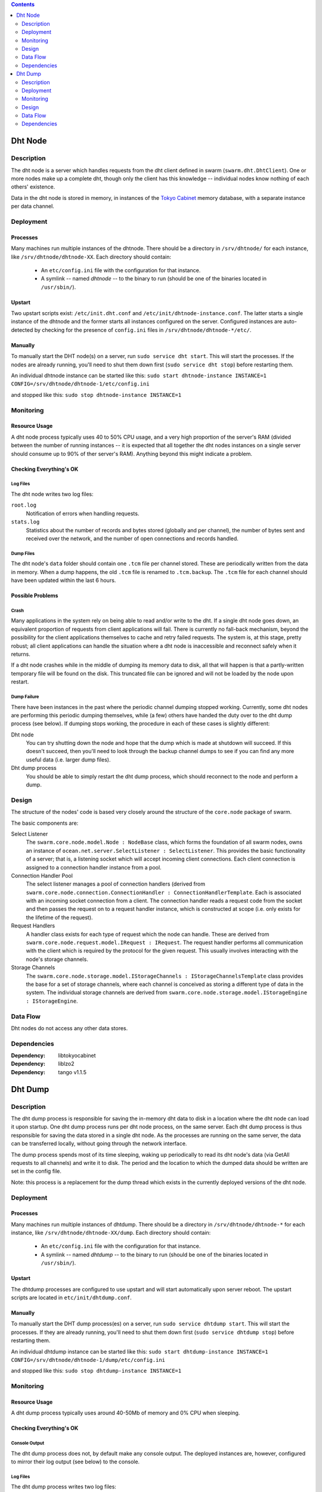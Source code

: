 .. contents::
  :depth: 2

Dht Node
^^^^^^^^

Description
===========

The dht node is a server which handles requests from the dht client defined in
swarm (``swarm.dht.DhtClient``). One or more nodes make up a complete dht,
though only the client has this knowledge -- individual nodes know nothing of
each others' existence.

Data in the dht node is stored in memory, in instances of the `Tokyo Cabinet`__
memory database, with a separate instance per data channel.

__ http://fallabs.com/tokyocabinet/

Deployment
==========

Processes
---------

Many machines run multiple instances of the dhtnode. There should be a directory
in ``/srv/dhtnode/`` for each instance, like ``/srv/dhtnode/dhtnode-XX``. Each
directory should contain:
  * An ``etc/config.ini`` file with the configuration for that instance.
  * A symlink -- named `dhtnode` -- to the binary to run (should be one of the
    binaries located in ``/usr/sbin/``).

Upstart
-------

Two upstart scripts exist: ``/etc/init.dht.conf`` and
``/etc/init/dhtnode-instance.conf``. The latter starts a single instance of the
dhtnode and the former starts all instances configured on the server. Configured
instances are auto-detected by checking for the presence of ``config.ini`` files
in ``/srv/dhtnode/dhtnode-*/etc/``.

Manually
--------

To manually start the DHT node(s) on a server, run ``sudo service dht start``.
This will start the processes. If the nodes are already running, you'll need to
shut them down first (``sudo service dht stop``) before restarting them.

An individual dhtnode instance can be started like this:
``sudo start dhtnode-instance INSTANCE=1 CONFIG=/srv/dhtnode/dhtnode-1/etc/config.ini``

and stopped like this:
``sudo stop dhtnode-instance INSTANCE=1``

Monitoring
==========

Resource Usage
--------------

A dht node process typically uses 40 to 50% CPU usage, and a very high
proportion of the server's RAM (divided between the number of running instances
-- it is expected that all together the dht nodes instances on a single server
should consume up to 90% of ther server's RAM). Anything beyond this might
indicate a problem.

Checking Everything's OK
------------------------

Log Files
.........

The dht node writes two log files:

``root.log``
  Notification of errors when handling requests.

``stats.log``
  Statistics about the number of records and bytes stored (globally and per
  channel), the number of bytes sent and received over the network, and the
  number of open connections and records handled.

Dump Files
..........

The dht node's ``data`` folder should contain one ``.tcm`` file per channel
stored. These are periodically written from the data in memory. When a dump
happens, the old ``.tcm`` file is renamed to ``.tcm.backup``. The ``.tcm`` file
for each channel should have been updated within the last 6 hours.

Possible Problems
-----------------

Crash
.....

Many applications in the system rely on being able to read and/or write to the
dht. If a single dht node goes down, an equivalent proportion of requests from
client applications will fail. There is currently no fall-back mechanism, beyond
the possibility for the client applications themselves to cache and retry failed
requests. The system is, at this stage, pretty robust; all client applications
can handle the situation where a dht node is inaccessible and reconnect safely
when it returns.

If a dht node crashes while in the middle of dumping its memory data to disk,
all that will happen is that a partly-written temporary file will be found on
the disk. This truncated file can be ignored and will not be loaded by the node
upon restart.

Dump Failure
............

There have been instances in the past where the periodic channel dumping stopped
working. Currently, some dht nodes are performing this periodic dumping
themselves, while (a few) others have handed the duty over to the dht dump
process (see below). If dumping stops working, the procedure in each of these
cases is slightly different:

Dht node
  You can try shutting down the node and hope that the dump which is made at
  shutdown will succeed. If this doesn't succeed, then you'll need to look
  through the backup channel dumps to see if you can find any more useful data
  (i.e. larger dump files).

Dht dump process
  You should be able to simply restart the dht dump process, which should
  reconnect to the node and perform a dump.

Design
======

The structure of the nodes' code is based very closely around the structure of
the ``core.node`` package of swarm.

The basic components are:

Select Listener
  The ``swarm.core.node.model.Node : NodeBase`` class, which forms the
  foundation of all swarm nodes, owns an instance of
  ``ocean.net.server.SelectListener : SelectListener``. This provides the basic
  functionality of a server; that is, a listening socket which will accept
  incoming client connections. Each client connection is assigned to a
  connection handler instance from a pool.

Connection Handler Pool
  The select listener manages a pool of connection handlers (derived from
  ``swarm.core.node.connection.ConnectionHandler : ConnectionHandlerTemplate``.
  Each is associated with an incoming socket connection from a client. The
  connection handler reads a request code from the socket and then passes the
  request on to a request handler instance, which is constructed at scope (i.e.
  only exists for the lifetime of the request).

Request Handlers
  A handler class exists for each type of request which the node can handle.
  These are derived from ``swarm.core.node.request.model.IRequest : IRequest``.
  The request handler performs all communication with the client which is
  required by the protocol for the given request. This usually involves
  interacting with the node's storage channels.

Storage Channels
  The ``swarm.core.node.storage.model.IStorageChannels : IStorageChannelsTemplate``
  class provides the base for a set of storage channels, where each channel is
  conceived as storing a different type of data in the system. The individual
  storage channels are derived from
  ``swarm.core.node.storage.model.IStorageEngine : IStorageEngine``.

Data Flow
=========

Dht nodes do not access any other data stores.

Dependencies
============

:Dependency: libtokyocabinet
:Dependency: liblzo2
:Dependency: tango v1.1.5

Dht Dump
^^^^^^^^

Description
===========

The dht dump process is responsible for saving the in-memory dht data to disk in
a location where the dht node can load it upon startup. One dht dump process
runs per dht node process, on the same server. Each dht dump process is thus
responsible for saving the data stored in a single dht node. As the processes
are running on the same server, the data can be transferred locally, without
going through the network interface.

The dump process spends most of its time sleeping, waking up periodically to
read its dht node's data (via GetAll requests to all channels) and write it to
disk. The period and the location to which the dumped data should be written are
set in the config file.

Note: this process is a replacement for the dump thread which exists in the
currently deployed versions of the dht node.

Deployment
==========

Processes
---------

Many machines run multiple instances of dhtdump. There should be a directory
in ``/srv/dhtnode/dhtnode-*`` for each instance, like
``/srv/dhtnode/dhtnode-XX/dump``. Each directory should contain:
  * An ``etc/config.ini`` file with the configuration for that instance.
  * A symlink -- named `dhtdump` -- to the binary to run (should be one of the
    binaries located in ``/usr/sbin/``).

Upstart
-------

The dhtdump processes are configured to use upstart and will start automatically
upon server reboot. The upstart scripts are located in
``etc/init/dhtdump.conf``.

Manually
--------

To manually start the DHT dump process(es) on a server, run
``sudo service dhtdump start``. This will start the processes. If they are
already running, you'll need to shut them down first
(``sudo service dhtdump stop``) before restarting them.

An individual dhtdump instance can be started like this:
``sudo start dhtdump-instance INSTANCE=1 CONFIG=/srv/dhtnode/dhtnode-1/dump/etc/config.ini``

and stopped like this:
``sudo stop dhtdump-instance INSTANCE=1``

Monitoring
==========

Resource Usage
--------------

A dht dump process typically uses around 40-50Mb of memory and 0% CPU when
sleeping.

Checking Everything's OK
------------------------

Console Output
..............

The dht dump process does not, by default make any console output. The deployed
instances are, however, configured to mirror their log output (see below) to the
console.

Log Files
.........

The dht dump process writes two log files:

``root.log``
  Notification of the process' activity. The latest logline will either indicate
  which channel is being dumped to disk or, while the process is sleeping, the
  time at which the next dump cycle is scheduled to begin.

``stats.log``
  Statistics about the number of records and bytes written per log update (every
  30s) and the size of each channel (in terms of records and bytes) the last
  time it was dumped.

Dump Files
..........

The configured dump location should contain one ``.tcm`` file per channel stored
in the dht node. When a dump happens, the old ``.tcm`` file is renamed to
``.tcm.backup``. The ``.tcm`` file for each channel should have been updated
within the period configured in the dump process' config file (typically 6
hours).

Additionally, a cron job runs on the dht servers which makes a daily backup of
the ``.tcm`` files in the ``data`` folder. These backups are zipped and stored
in ``backup-data``.

Possible Problems
-----------------

Crash
.....

If a dht dump process crashes, the world does not end. It can simply be
restarted when it is noticed that it's no longer running.

If a dht dump process crashes while in the middle of dumping its memory data to
disk, all that will happen is that a partly-written temporary file will be found
on the disk. This truncated file can be ignored and will not be loaded by the
dht node if it restarts.

Design
======

Dht dump is a very simple program. It has the following components:

Dump Cycle
  ``dhtnode.dhtdump.DumpCycle``. Manages the process of sleeping and dumping.

Dht Client
  Owned by the dump cycle. Used to contact the dht node and read the stored
  data. (As only a single node is being contacted, we have to cheat and not
  perform the node handshake, which would fail. This is, in practice, ok, as
  only GetChannels and GetAll requests are performed, which are sent to all
  nodes in the client's registry, without a hash responsibility lookup.)

Dump Stats
  ``dhtnode.dhtdump.DumpStats``. Aggregates and logs the stats output by the
  process (see above).

Data Flow
=========

The dht dump process accesses all channels in a single dht node, which should be
running on the same server.

Dependencies
============

:Dependency: libebtree
:Dependency: liblzo2
